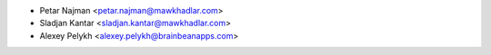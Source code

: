 * Petar Najman <petar.najman@mawkhadlar.com>
* Sladjan Kantar <sladjan.kantar@mawkhadlar.com>
* Alexey Pelykh <alexey.pelykh@brainbeanapps.com>
